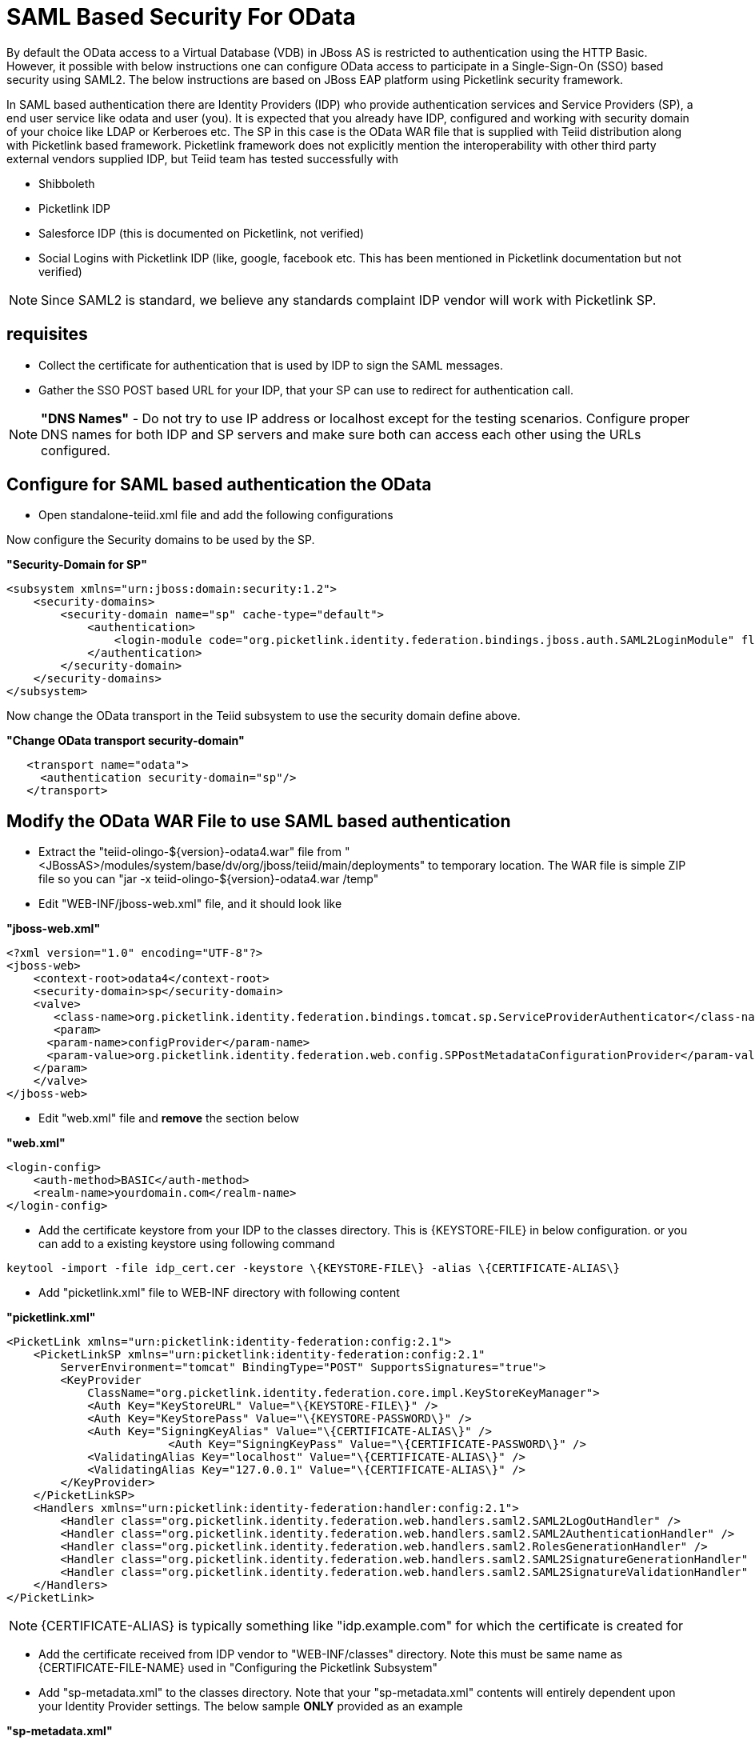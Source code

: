 
= SAML Based Security For OData

By default the OData access to a Virtual Database (VDB) in JBoss AS is restricted to authentication using the HTTP Basic. However, it possible with below instructions one can configure OData access to participate in a Single-Sign-On (SSO) based security using SAML2. The below instructions are based on JBoss EAP platform using Picketlink security framework.

In SAML based authentication there are Identity Providers (IDP) who provide authentication services and Service Providers (SP), a end user service like odata and user (you). It is expected that you already have
IDP, configured and working with security domain of your choice like LDAP or Kerberoes etc. The SP in this case is the OData WAR file that is supplied with Teiid distribution along with Picketlink based framework. Picketlink framework does not explicitly mention the interoperability with other third party external vendors supplied IDP, but Teiid team has tested successfully with

* Shibboleth
* Picketlink IDP
* Salesforce IDP (this is documented on Picketlink, not verified)
* Social Logins with Picketlink IDP (like, google, facebook etc. This has been mentioned in Picketlink documentation but not verified)

NOTE: Since SAML2 is standard, we believe any standards complaint IDP vendor will work with Picketlink SP.

== requisites

* Collect the certificate for authentication that is used by IDP to sign the SAML messages.
* Gather the SSO POST based URL for your IDP, that your SP can use to redirect for authentication call.

NOTE: *"DNS Names"* - Do not try to use IP address or localhost except for the testing scenarios. Configure proper DNS names for both IDP and SP servers and make sure both can access each other using the URLs configured.

== Configure for SAML based authentication the OData

* Open standalone-teiid.xml file and add the following configurations

Now configure the Security domains to be used by the SP.

[source,xml]
.*"Security-Domain for SP"*
----
<subsystem xmlns="urn:jboss:domain:security:1.2">
    <security-domains>
        <security-domain name="sp" cache-type="default">
            <authentication>
                <login-module code="org.picketlink.identity.federation.bindings.jboss.auth.SAML2LoginModule" flag="required"/>
            </authentication>
        </security-domain>
    </security-domains>
</subsystem>
----

Now change the OData transport in the Teiid subsystem to use the security domain define above.

[source,xml]
.*"Change OData transport security-domain"*
----
   <transport name="odata">
     <authentication security-domain="sp"/>
   </transport>
----

== Modify the OData WAR File to use SAML based authentication

* Extract the "teiid-olingo-$\{version}-odata4.war" file from "<JBossAS>/modules/system/base/dv/org/jboss/teiid/main/deployments" to temporary location. The WAR file is simple ZIP file so you can "jar -x teiid-olingo-$\{version}-odata4.war /temp"

* Edit "WEB-INF/jboss-web.xml" file, and it should look like

[source,xml]
.*"jboss-web.xml"*
----
<?xml version="1.0" encoding="UTF-8"?>
<jboss-web>
    <context-root>odata4</context-root>
    <security-domain>sp</security-domain>
    <valve>
       <class-name>org.picketlink.identity.federation.bindings.tomcat.sp.ServiceProviderAuthenticator</class-name>
       <param>
      <param-name>configProvider</param-name>
      <param-value>org.picketlink.identity.federation.web.config.SPPostMetadataConfigurationProvider</param-value>
    </param>
    </valve>    
</jboss-web>
----

* Edit "web.xml" file and *remove* the section below

[source,xml]
.*"web.xml"*
----
<login-config>
    <auth-method>BASIC</auth-method>
    <realm-name>yourdomain.com</realm-name>
</login-config>
----

* Add the certificate keystore from your IDP to the classes directory. This is \{KEYSTORE-FILE} in below configuration. or you can add to a existing keystore using following command

----
keytool -import -file idp_cert.cer -keystore \{KEYSTORE-FILE\} -alias \{CERTIFICATE-ALIAS\}
----

* Add "picketlink.xml" file to WEB-INF directory with following content

[source,xml]
.*"picketlink.xml"*
----
<PicketLink xmlns="urn:picketlink:identity-federation:config:2.1">
    <PicketLinkSP xmlns="urn:picketlink:identity-federation:config:2.1"
        ServerEnvironment="tomcat" BindingType="POST" SupportsSignatures="true">
        <KeyProvider
            ClassName="org.picketlink.identity.federation.core.impl.KeyStoreKeyManager">
            <Auth Key="KeyStoreURL" Value="\{KEYSTORE-FILE\}" />
            <Auth Key="KeyStorePass" Value="\{KEYSTORE-PASSWORD\}" />         
            <Auth Key="SigningKeyAlias" Value="\{CERTIFICATE-ALIAS\}" />
                        <Auth Key="SigningKeyPass" Value="\{CERTIFICATE-PASSWORD\}" />
            <ValidatingAlias Key="localhost" Value="\{CERTIFICATE-ALIAS\}" />
            <ValidatingAlias Key="127.0.0.1" Value="\{CERTIFICATE-ALIAS\}" />
        </KeyProvider>
    </PicketLinkSP>
    <Handlers xmlns="urn:picketlink:identity-federation:handler:config:2.1">
        <Handler class="org.picketlink.identity.federation.web.handlers.saml2.SAML2LogOutHandler" />
        <Handler class="org.picketlink.identity.federation.web.handlers.saml2.SAML2AuthenticationHandler" />
        <Handler class="org.picketlink.identity.federation.web.handlers.saml2.RolesGenerationHandler" />
        <Handler class="org.picketlink.identity.federation.web.handlers.saml2.SAML2SignatureGenerationHandler" />
        <Handler class="org.picketlink.identity.federation.web.handlers.saml2.SAML2SignatureValidationHandler" />
    </Handlers>
</PicketLink>
----

NOTE: \{CERTIFICATE-ALIAS} is typically something like "idp.example.com" for which the certificate is created for

* Add the certificate received from IDP vendor to "WEB-INF/classes" directory. Note this must be same name as \{CERTIFICATE-FILE-NAME} used in "Configuring the Picketlink Subsystem"

* Add "sp-metadata.xml" to the classes directory. Note that your "sp-metadata.xml" contents will entirely dependent upon your Identity Provider settings. The below sample *ONLY* provided as an example

[source,xml]
.*"sp-metadata.xml"*
----
<?xml version="1.0" encoding="UTF-8"?>
<EntitiesDescriptor Name="urn:mace:shibboleth:testshib:two"
    xmlns:shibmd="urn:mace:shibboleth:metadata:1.0" xmlns="urn:oasis:names:tc:SAML:2.0:metadata"
    xmlns:ds="http://www.w3.org/2000/09/xmldsig#" xmlns:xsi="http://www.w3.org/2001/XMLSchema-instance">
    <EntityDescriptor entityID="http://localhost:8080/idp-metadata/">
        <IDPSSODescriptor
            protocolSupportEnumeration="urn:oasis:names:tc:SAML:1.1:protocol urn:oasis:names:tc:SAML:2.0:protocol">
            <NameIDFormat>urn:oasis:names:tc:SAML:2.0:nameid-format:transient
            </NameIDFormat>
            <SingleSignOnService Binding="urn:mace:shibboleth:1.0:profiles:AuthnRequest"
                Location="http://localhost:8080/idp-metadata/" />
            <SingleSignOnService Binding="urn:oasis:names:tc:SAML:2.0:bindings:HTTP-POST"
                Location="http://localhost:8080/idp-metadata/" />
            <SingleSignOnService
                Binding="urn:oasis:names:tc:SAML:2.0:bindings:HTTP-Redirect"
                Location="http://localhost:8080/idp-metadata/" />
            <SingleLogoutService
                Binding="urn:oasis:names:tc:SAML:2.0:bindings:HTTP-POST"
                Location="http://localhost:8080/idp-metadata/?GLO=true" />
            <SingleLogoutService
                Binding="urn:oasis:names:tc:SAML:2.0:bindings:HTTP-Redirect"
                Location="http://localhost:8080/idp-metadata/SLO" />
        </IDPSSODescriptor>
        <Organization>
            <OrganizationName xmlns="urn:oasis:names:tc:SAML:2.0:metadata"
                xml:lang="en">JBoss</OrganizationName>
            <OrganizationDisplayName xmlns="urn:oasis:names:tc:SAML:2.0:metadata"
                xml:lang="en">JBoss by Red Hat</OrganizationDisplayName>
            <OrganizationURL xmlns="urn:oasis:names:tc:SAML:2.0:metadata"
                xml:lang="en">http://www.jboss.org</OrganizationURL>
        </Organization>
        <ContactPerson contactType="technical">
            <GivenName>The</GivenName>
            <SurName>Admin</SurName>
            <EmailAddress>admin@mycompany.com</EmailAddress>
        </ContactPerson>
    </EntityDescriptor>
    <EntityDescriptor entityID="http://localhost:8080/odata4/">
        <SPSSODescriptor
            protocolSupportEnumeration="urn:oasis:names:tc:SAML:2.0:protocol urn:oasis:names:tc:SAML:1.1:protocol http://schemas.xmlsoap.org/ws/2003/07/secext">
            <NameIDFormat>urn:oasis:names:tc:SAML:2.0:nameid-format:transient
            </NameIDFormat>
            <AssertionConsumerService
                Binding="urn:oasis:names:tc:SAML:2.0:bindings:HTTP-POST" Location="http://localhost:8080/odata4/"
                index="1" isDefault="true" />
        </SPSSODescriptor>
        <Organization>
            <OrganizationName xmlns="urn:oasis:names:tc:SAML:2.0:metadata"
                xml:lang="en">JBoss</OrganizationName>
            <OrganizationDisplayName xmlns="urn:oasis:names:tc:SAML:2.0:metadata"
                xml:lang="en">JBoss by Red Hat</OrganizationDisplayName>
            <OrganizationURL xmlns="urn:oasis:names:tc:SAML:2.0:metadata"
                xml:lang="en">http://localhost:8080/odata4/</OrganizationURL>
        </Organization>
        <ContactPerson contactType="technical">
            <GivenName>The</GivenName>
            <SurName>Admin</SurName>
            <EmailAddress>admin@mycompany.com</EmailAddress>
        </ContactPerson>
    </EntityDescriptor>
</EntitiesDescriptor>
----

* Create the WAR file again based on the modified contents of the files.

----
jar -cvf teiid-olingo-$\{version\}\-odata4.war /temp/*
----

* Copy the newly created WAR file into "<JBossAS>/modules/system/base/dv/org/jboss/teiid/main/deployments" directory

* Start the Teiid Server, and access the OData URL, you will be redirected to SSO based authentication.

